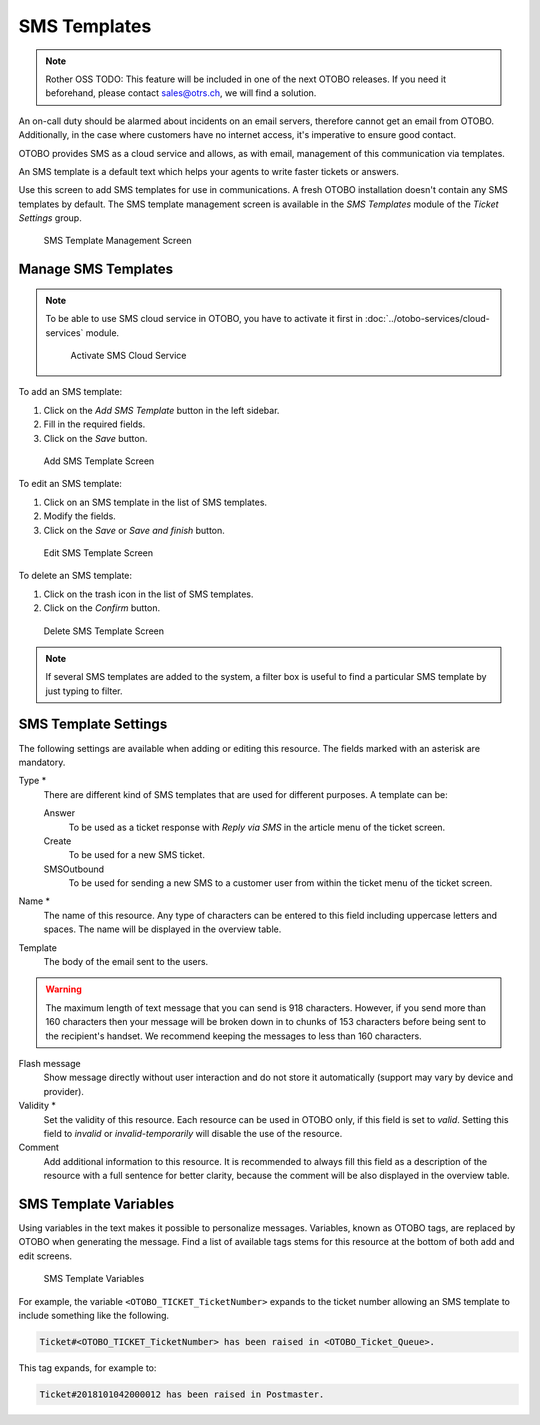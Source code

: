 SMS Templates
=============

.. note:: Rother OSS TODO: This feature will be included in one of the next OTOBO releases. If you need it beforehand, please contact sales@otrs.ch, we will find a solution.

An on-call duty should be alarmed about incidents on an email servers, therefore cannot get an email from OTOBO. Additionally, in the case where customers have no internet access, it's imperative to ensure good contact.

OTOBO provides SMS as a cloud service and allows, as with email, management of this communication via templates.

An SMS template is a default text which helps your agents to write faster tickets or answers.

Use this screen to add SMS templates for use in communications. A fresh OTOBO installation doesn't contain any SMS templates by default. The SMS template management screen is available in the *SMS Templates* module of the *Ticket Settings* group.

.. figure:: images/sms-template-management.png
   :alt: SMS Template Management Screen

   SMS Template Management Screen


Manage SMS Templates
--------------------

.. note::

   To be able to use SMS cloud service in OTOBO, you have to activate it first in :doc:`../otobo-services/cloud-services` module.

   .. figure:: images/sms-template-cloud-service-activation.png
      :alt: Activate SMS Cloud Service

      Activate SMS Cloud Service

To add an SMS template:

1. Click on the *Add SMS Template* button in the left sidebar.
2. Fill in the required fields.
3. Click on the *Save* button.

.. figure:: images/sms-template-add.png
   :alt: Add SMS Template Screen

   Add SMS Template Screen

To edit an SMS template:

1. Click on an SMS template in the list of SMS templates.
2. Modify the fields.
3. Click on the *Save* or *Save and finish* button.

.. figure:: images/sms-template-edit.png
   :alt: Edit SMS Template Screen

   Edit SMS Template Screen

To delete an SMS template:

1. Click on the trash icon in the list of SMS templates.
2. Click on the *Confirm* button.

.. figure:: images/sms-template-delete.png
   :alt: Delete SMS Template Screen

   Delete SMS Template Screen

.. note::

   If several SMS templates are added to the system, a filter box is useful to find a particular SMS template by just typing to filter.


SMS Template Settings
---------------------

The following settings are available when adding or editing this resource. The fields marked with an asterisk are mandatory.

Type \*
   There are different kind of SMS templates that are used for different purposes. A template can be:

   Answer
      To be used as a ticket response with *Reply via SMS* in the article menu of the ticket screen.

   Create
      To be used for a new SMS ticket.

   SMSOutbound
      To be used for sending a new SMS to a customer user from within the ticket menu of the ticket screen.

Name \*
   The name of this resource. Any type of characters can be entered to this field including uppercase letters and spaces. The name will be displayed in the overview table.

Template
   The body of the email sent to the users.

.. warning::
   The maximum length of text message that you can send is 918 characters. However, if you send more than 160 characters then your message will be broken down in to chunks of 153 characters before being sent to the recipient's handset. We recommend keeping the messages to less than 160 characters.

Flash message
   Show message directly without user interaction and do not store it automatically (support may vary by device and provider).

Validity \*
   Set the validity of this resource. Each resource can be used in OTOBO only, if this field is set to *valid*. Setting this field to *invalid* or *invalid-temporarily* will disable the use of the resource.

Comment
   Add additional information to this resource. It is recommended to always fill this field as a description of the resource with a full sentence for better clarity, because the comment will be also displayed in the overview table.


SMS Template Variables
----------------------

Using variables in the text makes it possible to personalize messages. Variables, known as OTOBO tags, are replaced by OTOBO when generating the message. Find a list of available tags stems for this resource at the bottom of both add and edit screens.

.. figure:: images/sms-template-variables.png
   :alt: SMS Template Variables

   SMS Template Variables

For example, the variable ``<OTOBO_TICKET_TicketNumber>`` expands to the ticket number allowing an SMS template to include something like the following.

.. code-block:: text

   Ticket#<OTOBO_TICKET_TicketNumber> has been raised in <OTOBO_Ticket_Queue>.

This tag expands, for example to:

.. code-block:: text

   Ticket#2018101042000012 has been raised in Postmaster.
